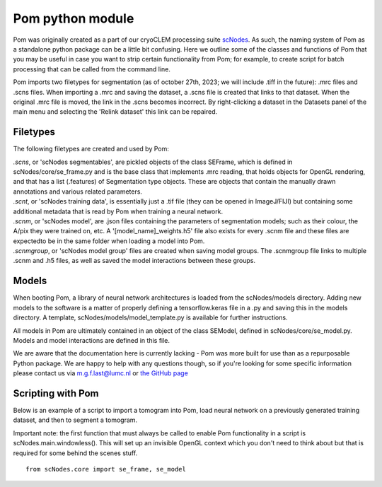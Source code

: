 Pom python module
__________

Pom was originally created as a part of our cryoCLEM processing suite `scNodes <https://github.com/bionanopatterning/scNodes>`_. As such, the naming system of Pom as a standalone python package can be a little bit confusing. Here we outline some of the classes and functions of Pom that you may be useful in case you want to strip certain functionality from Pom; for example, to create script for batch processing that can be called from the command line.

Pom imports two filetypes for segmentation (as of october 27th, 2023; we will include .tiff in the future): .mrc files and .scns files. When importing a .mrc and saving the dataset, a .scns file is created that links to that dataset. When the original .mrc file is moved, the link in the .scns becomes incorrect. By right-clicking a dataset in the Datasets panel of the main menu and selecting the 'Relink dataset' this link can be repaired.

Filetypes
^^^^^^^^^^^^^^

The following filetypes are created and used by Pom:

| *.scns*, or 'scNodes segmentables', are pickled objects of the class SEFrame, which is defined in scNodes/core/se_frame.py and is the base class that implements .mrc reading, that holds objects for OpenGL rendering, and that has a list (.features) of Segmentation type objects. These are objects that contain the manually drawn annotations and various related parameters.
| *.scnt*, or 'scNodes training data', is essentially just a .tif file (they can be opened in ImageJ/FIJI) but containing some additional metadata that is read by Pom when training a neural network.
| *.scnm*, or 'scNodes model', are .json files containing the parameters of segmentation models; such as their colour, the A/pix they were trained on, etc. A '[model_name]_weights.h5' file also exists for every .scnm file and these files are expectedto be in the same folder when loading a model into Pom.
| *.scnmgroup*, or 'scNodes model group' files are created when saving model groups. The .scnmgroup file links to multiple .scnm and .h5 files, as well as saved the model interactions between these groups.

Models
^^^^^^^^^^^^^^

When booting Pom, a library of neural network architectures is loaded from the scNodes/models directory. Adding new models to the software is a matter of properly defining a tensorflow.keras file in a .py and saving this in the models directory. A template, scNodes/models/model_template.py is available for further instructions.

All models in Pom are ultimately contained in an object of the class SEModel, defined in scNodes/core/se_model.py. Models and model interactions are defined in this file.

We are aware that the documentation here is currently lacking - Pom was more built for use than as a repurposable Python package. We are happy to help with any questions though, so if you're looking for some specific information please contact us via m.g.f.last@lumc.nl or `the GitHub page <https://www.github.com/bionanopatterning/Pom/issues>`_

Scripting with Pom
^^^^^^^^^^^^

Below is an example of a script to import a tomogram into Pom, load neural network on a previously generated training dataset, and then to segment a tomogram.

Important note: the first function that must always be called to enable Pom functionality in a script is scNodes.main.windowless(). This will set up an invisible OpenGL context which you don't need to think about but that is required for some behind the scenes stuff.

::

    from scNodes.core import se_frame, se_model





